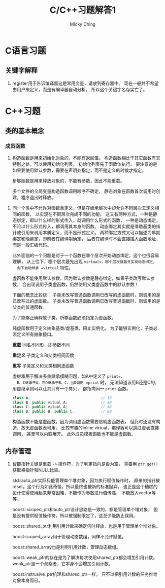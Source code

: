 #+TITLE: C/C++习题解答1
#+AUTHOR: Micky Ching
#+OPTIONS: H:4 ^:nil
#+LATEX_CLASS: latex-doc
#+PAGE_TAGS: clang C++

* C语言习题
** 关键字解释
1. register用于告诉编译器这是常用变量，请放到寄存器中。
   现在一般并不希望由用户来定义，而是有编译器自动分析，
   所以这个关键字名存实亡了。

* C++习题

** 类的基本概念
*** 成员函数
#+HTML: <!--abstract-begin-->

1. 构造函数是用来初始化对象的，不能有返回值。
   构造函数相比于其它函数有其特别之处，可以使用初始化列表，
   初始化列表先于函数体执行。
   要注意的是如果要使用默认参数，需要在声明处指定，而不是定义的时候才指定。

   析够函数是用来释放对象的，不能有参数，因此不能重载。

   多个文件的全局变量构造函数调用顺序不确定，
   静态对象在函数首次调用时创建，程序退出时释放。

#+HTML: <!--abstract-end-->

2. 同一个类中不允许对函数重定义，但是在继承层次中却允许不同层次去定义相同的函数，
   以实现在不同层次完成不同的功能。
   这又有两种方式，一种是静态绑定，即以什么样的形式传入，就调用什么形式的函数，
   一种是动态绑定，不论以什么形式传入，都调用其本身的函数。
   动态绑定其实就是借助基类的指针或引用来调用本质定义，而不是形式定义。
   两种绑定方式又可以描述为早期绑定和晚绑定，即前者在编译期确定，
   后者在编译时不会直接插入函数地址，而是一段汇编代码。

   此外面临的一个问题是对于一个函数在哪个层次开始动态绑定，这个也很容易理解，
   从上往下，哪个层次最先出现 =virtual=，哪个层次就最先实现动态绑定，
   向下自动继承 =virtual= 特性。

   虚函数不能使用默认参数，因为默认参数是静态绑定，如果子类改写默认参数，
   会出现调用子类虚函数，仍然使用父类虚函数中的默认参数！

   下面的概念比较绕：
   子类未改写普通函数调用已改写的虚函数时，则调用的是已改写过的虚函数。
   子类未改写普通函数调用已改写普通函数时，则调用的是父类的普通函数。

   为了能够正确释放子类，析够函数必须指定为虚函数。

   纯虚函数用于定义抽象基类/虚基类，阻止实例化。
   为了能够实例化，子类必须定义所有抽象接口。

   *重载* 同名不同形，即参数不同

   *重定义* 子类定义和父类相同函数

   *重写* 子类定义和父类相同虚函数

   虚继承用于解决多重继承模糊问题，如A中定义了 =print=，
   B、C继承于A，而D继承于B、C，当D调用 =print= 时，
   无法知道该用B还是C的，用虚继承则可以让其只有一个拷贝，
   都指向同一 =print= 函数。
   #+BEGIN_SRC cpp
class A;                                // 1B
class B: public vitual A;               // 4B
class C: public vitual A;               // 4B
class D: public B, public C;            // 8B
   #+END_SRC

   构造函数不能是虚函数，因为调用虚函数需要借助虚函数表，
   但此时还没有构造，故无虚函数表可用。
   比较有趣的inline virtual，编译器可以跳过虚表直接调用，
   甚至可以内联展开。
   此外成员模板函数也不能是虚函数。

** 内存管理
1. 智能指针关键是重载 =->= 操作符，为了判定指向是否为空，
   需要用 =ptr.get()= 获取裸指针和NULL比较。

   std::auto_ptr实际只能管理单个堆对象，因为执行赋值操作时，
   原来的指针被reset。这个行为如此奇怪，所以最终也被新的标准抛弃。
   也正是这个糟糕的设计使得使用起来非常困难，不能作为参数进行值传递，
   不能放入vector等等。

   boost::scoped_ptr和auto_ptr设计思路是一致的，都是管理单个堆对象，
   但是没有提供赋值操作符，所以被强制限定了，这至少能防止误用。

   boost::shared_ptr利用引用计数来确定何时释放，也是用于管理单个堆对象。

   boost:scoped_array用于管理动态数组，同样不允许赋值。

   boost:shared_array也是利用引用计数，管理动态数组。

   boost::weak_ptr的存在是为了解决每次使用shared_ptr都会增加引用计数。
   weak_ptr是一个观察者，它本身不会增加引用计数。

   boost:instrusive_ptr机理和shared_ptr一样，
   只不过把引用计数的任务推给对象本身而已。
